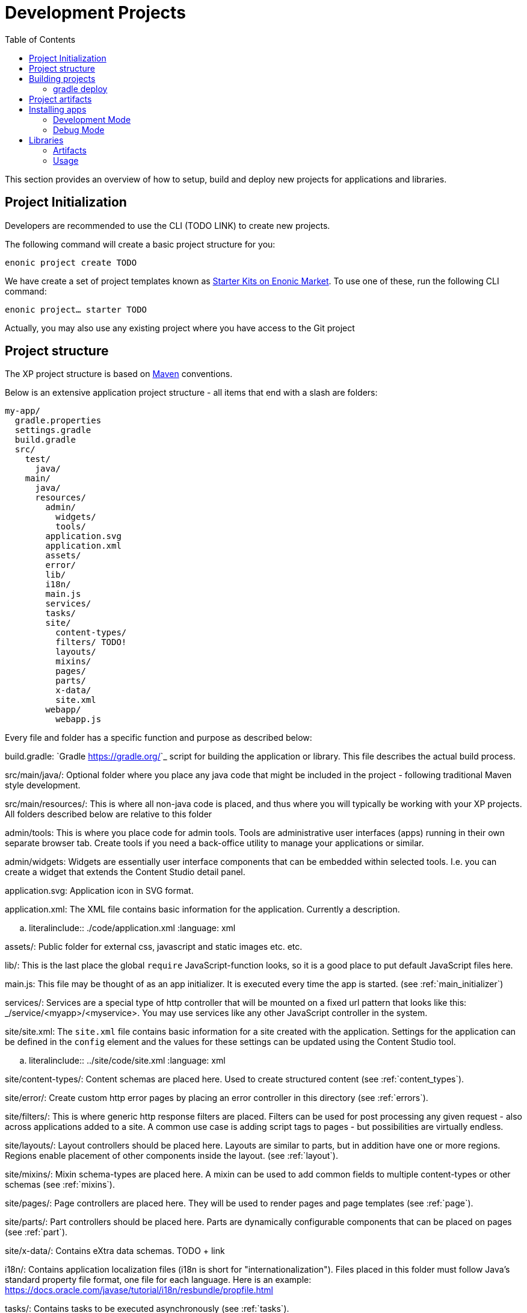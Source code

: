 = Development Projects
:toc: right
:imagesdir: images

This section provides an overview of how to setup, build and deploy new projects for applications and libraries.

== Project Initialization

Developers are recommended to use the CLI (TODO LINK) to create new projects.

The following command will create a basic project structure for you:

``enonic project create TODO ``

We have create a set of project templates known as https://market.enonic.com/starters[Starter Kits on Enonic Market]. To use one of these, run the following CLI command:

``enonic project... starter TODO``

Actually, you may also use any existing project where you have access to the Git project

== Project structure

The XP project structure is based on https://maven.apache.org/[Maven] conventions.

Below is an extensive application project structure - all items that end with a slash are folders:

[source,files]
----
my-app/
  gradle.properties
  settings.gradle
  build.gradle
  src/
    test/
      java/
    main/
      java/
      resources/
        admin/
          widgets/
          tools/
        application.svg
        application.xml
        assets/
        error/
        lib/
        i18n/
        main.js
        services/
        tasks/
        site/
          content-types/
          filters/ TODO!
          layouts/
          mixins/
          pages/
          parts/
          x-data/
          site.xml
        webapp/
          webapp.js
----

Every file and folder has a specific function and purpose as described below:

build.gradle:
  `Gradle <https://gradle.org/>`_ script for building the application or library. This file describes the actual
  build process.

src/main/java/:
  Optional folder where you place any java code that might be included in the project - following traditional Maven style development.

src/main/resources/:
  This is where all non-java code is placed, and thus where you will typically be working with your XP projects.
  All folders described below are relative to this folder

admin/tools:
  This is where you place code for admin tools. Tools are administrative user interfaces (apps) running in their own separate browser tab.
  Create tools if you need a back-office utility to manage your applications or similar.

admin/widgets:
  Widgets are essentially user interface components that can be embedded within selected tools.
  I.e. you can create a widget that extends the Content Studio detail panel.

application.svg:
  Application icon in SVG format.

application.xml:
  The XML file contains basic information for the application. Currently a description.

  .. literalinclude:: ./code/application.xml
     :language: xml

assets/:
  Public folder for external css, javascript and static images etc. etc.

lib/:
  This is the last place the global ``require`` JavaScript-function looks,
  so it is a good place to put default JavaScript files here.

main.js:
  This file may be thought of as an app initializer.  It is executed every time the app is started.  (see :ref:`main_initializer`)

services/:
  Services are a special type of http controller that will be mounted on a fixed url pattern that looks like this: _/service/<myapp>/<myservice>.
  You may use services like any other JavaScript controller in the system.

site/site.xml:
  The ``site.xml`` file contains basic information for a site created with the application.
  Settings for the application can be defined in the ``config`` element
  and the values for these settings can be updated using the Content Studio tool.

  .. literalinclude:: ../site/code/site.xml
     :language: xml

site/content-types/:
  Content schemas are placed here. Used to create structured content (see :ref:`content_types`).

site/error/:
  Create custom http error pages by placing an error controller in this directory (see :ref:`errors`).

site/filters/:
  This is where generic http response filters are placed. Filters can be used for post processing any given request - also across applications added to a site.
  A common use case is adding script tags to pages - but possibilities are virtually endless.

site/layouts/:
  Layout controllers should be placed here. Layouts are similar to parts, but in addition have one or more regions.
  Regions enable placement of other components inside the layout. (see :ref:`layout`).

site/mixins/:
  Mixin schema-types are placed here. A mixin can be used to add common fields to multiple content-types or other schemas (see :ref:`mixins`).

site/pages/:
  Page controllers are placed here. They will be used to render pages and page templates (see :ref:`page`).

site/parts/:
  Part controllers should be placed here. Parts are dynamically configurable components that can
  be placed on pages (see :ref:`part`).

site/x-data/:
  Contains eXtra data schemas. TODO + link

i18n/:
  Contains application localization files (i18n is short for "internationalization").
  Files placed in this folder must follow Java's standard property file format, one file for each language.
  Here is an example: https://docs.oracle.com/javase/tutorial/i18n/resbundle/propfile.html

tasks/:
  Contains tasks to be executed asynchronously (see :ref:`tasks`).

gradle.properties:
  Your project should contain a ``gradle.properties`` file.  Set ``xpVersion`` to the version of Enonic XP you are working with, and look over the other settings to
  make sure they are correct.

build.gradle:

The ``build.gradle`` file defines all the dependencies to other libraries.

There are three standard scopes (keywords) used in the dependency list

* Compile (default gradle scope, compiles library and adds it to class path - standard for pure Java libraries)
* Include (XP custom scope that merges the /src/main/resources folder in the library with your project - any code in your project overwrites the library files)
* Webjar (Extracts the content of the specified Webjar - http://www.webjars.org/ - placing it into the assets folder, using the version number as root folder)




This library can now be included in any app where you might want redirect functionality, or in other libs that can build more advanced
functions based on this simple example.

== Building projects

By default, XP projects use Gradle as the main build tool. This is a highly flexible Java-based utility that builds on the popular Maven project tools and code repository structures.
Enonic provides a Gradle plugin that greatly simplifies the build process. If you used the starter-vanilla project to initialize your project, you will have all the basic tools you need to get going.

If you have not installed Gradle, the fastest way to get going is to execute the gradle wrapper script.

Move into your project root folder and execute the following command:

OSX/Linux:

``./gradlew build``

Windows:

``gradlew.bat build``


The gradle wrapper will download all necessary files to run gradle and produce the project artifacts. These will typically be placed in the projects build/libs/ folder.



=== gradle deploy

To have Gradle automatically deploy new applications to your XP installation, you have to specify an environment variable that tells Gradle where to place the artifact (application file).

OSX/Linux:

.. code-block:: none

   export XP_HOME=/path/to/xp-installation/home

Windows:

.. code-block:: none

  set XP_HOME=c:\path\to\xp-installation\home


With $XP_HOME set, run the following command to build and deploy the file

OSX/Linux:

.. code-block:: none

   ./gradlew deploy

Windows:

.. code-block:: none

   gradlew.bat deploy


== Project artifacts

TOOD: What is the output files, and what must they contain to be valid XP apps (including MANIFEST etc)

.. _gradle_deploy_app:

== Installing apps

There are several ways to install applications

* Uploading from the "Applications" admin tool
* Uploading via the system API
* Copying the application JAR file to the ``$XP_HOME/deploy`` folder

OSX/Linux command line to copy the artifact to the deploy folder:

``cp build/libs/[artifact].jar $XP_HOME/deploy/``

For your convenience - we have simplified this process by adding a ``deploy`` task to your build.
Instead of manually copying to the deploy folder, you can simply execute ``gradle deploy``:

``./gradlew deploy``

For the deploy command to work, you have to set the ``XP_HOME`` environment variable
(in your shell) to your actual Enonic XP home directory.

Run the following command to set the XP_HOME variable

OSX/Linux:

``export XP_HOME=/path/to/xp-installation/home``

Windows:

``set XP_HOME=c:\path\to\xp-installation\home``


=== Development Mode

TODO

To continuously build and deploy your application on changes, you can use
`Gradle continuous mode <https://docs.gradle.org/current/userguide/continuous_build.html>`_.
This will watch for changes and run the specified task when something changes.
To use this with the ``deploy`` task, you can run the following command:

``./gradlew -t deploy``

This will deploy and reload the application on the server when something changes in your project.
The continuous deployment mode is most useful when coding Java, or other changes that require a full compile and re-deploy.

For the instant updates of JavaScript code without re-deploying, check out :ref:`gradle_dev_mode`.

===  Debug Mode

TODO

== Libraries

Libraries are structurally like applications, with the difference that a library is not made be installed and run on it's own.
However, a library can be included in an application (or many) to provide functionality to that app.

The process of setting up and building libraries is similar to applications.
To build a library we recommend using the library starter (TODO).

=== Artifacts

Once a library has been built, the output will be a .jar file, just like an application.
However, libraries will have small differences in application metadata TODO MANIFEST etc


=== Usage

To add a library in an applications, update the applications ``build.gradle``file


* compile (describe merge)
* include (describe merge)
* webjar (describe merge)

